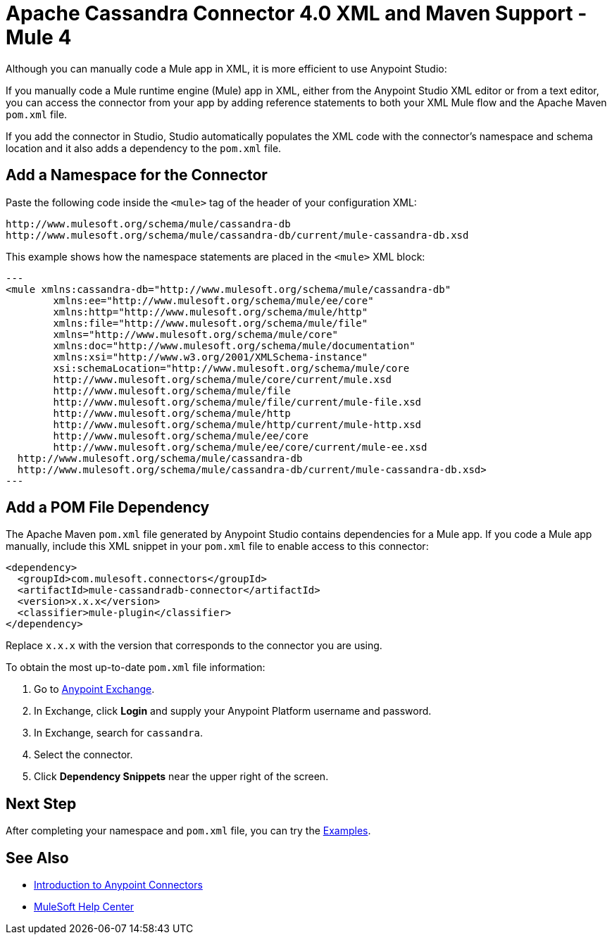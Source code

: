 = Apache Cassandra Connector 4.0 XML and Maven Support - Mule 4

Although you can manually code a Mule app in XML, it is more efficient to use Anypoint Studio:

If you manually code a Mule runtime engine (Mule) app in XML, either from the Anypoint Studio XML editor or from a text editor, you can access the connector from your app by adding reference statements to both your XML Mule flow and the Apache Maven `pom.xml` file.

If you add the connector in Studio, Studio automatically populates the XML code with the connector's namespace and schema location and it also adds a dependency to the `pom.xml` file.

== Add a Namespace for the Connector

Paste the following code inside the `<mule>` tag of the header of your configuration XML:

[source,xml,linenums]
----
http://www.mulesoft.org/schema/mule/cassandra-db
http://www.mulesoft.org/schema/mule/cassandra-db/current/mule-cassandra-db.xsd
----

This example shows how the namespace statements are placed in the `<mule>` XML block:

[source,xml,linenums]
---
<mule xmlns:cassandra-db="http://www.mulesoft.org/schema/mule/cassandra-db"
	xmlns:ee="http://www.mulesoft.org/schema/mule/ee/core"
	xmlns:http="http://www.mulesoft.org/schema/mule/http"
	xmlns:file="http://www.mulesoft.org/schema/mule/file"
	xmlns="http://www.mulesoft.org/schema/mule/core"
	xmlns:doc="http://www.mulesoft.org/schema/mule/documentation"
	xmlns:xsi="http://www.w3.org/2001/XMLSchema-instance"
	xsi:schemaLocation="http://www.mulesoft.org/schema/mule/core
	http://www.mulesoft.org/schema/mule/core/current/mule.xsd
	http://www.mulesoft.org/schema/mule/file
	http://www.mulesoft.org/schema/mule/file/current/mule-file.xsd
	http://www.mulesoft.org/schema/mule/http
	http://www.mulesoft.org/schema/mule/http/current/mule-http.xsd
	http://www.mulesoft.org/schema/mule/ee/core
	http://www.mulesoft.org/schema/mule/ee/core/current/mule-ee.xsd
  http://www.mulesoft.org/schema/mule/cassandra-db
  http://www.mulesoft.org/schema/mule/cassandra-db/current/mule-cassandra-db.xsd>
---


== Add a POM File Dependency

The Apache Maven `pom.xml` file generated by Anypoint Studio contains dependencies for a Mule app. If you code a Mule app manually, include this XML snippet in your `pom.xml` file to enable access to this connector:

[source,xml,linenums]
----
<dependency>
  <groupId>com.mulesoft.connectors</groupId>
  <artifactId>mule-cassandradb-connector</artifactId>
  <version>x.x.x</version>
  <classifier>mule-plugin</classifier>
</dependency>
----

Replace `x.x.x` with the version that corresponds to the connector you are using.

To obtain the most up-to-date `pom.xml` file information:

. Go to https://www.mulesoft.com/exchange/[Anypoint Exchange].
. In Exchange, click *Login* and supply your Anypoint Platform username and password.
. In Exchange, search for `cassandra`.
. Select the connector.
. Click *Dependency Snippets* near the upper right of the screen.

== Next Step

After completing your namespace and `pom.xml` file, you can try the xref:cassandra-connector-examples.adoc[Examples].

== See Also

* xref:connectors::introduction/introduction-to-anypoint-connectors.adoc[Introduction to Anypoint Connectors]
* https://help.mulesoft.com[MuleSoft Help Center]
